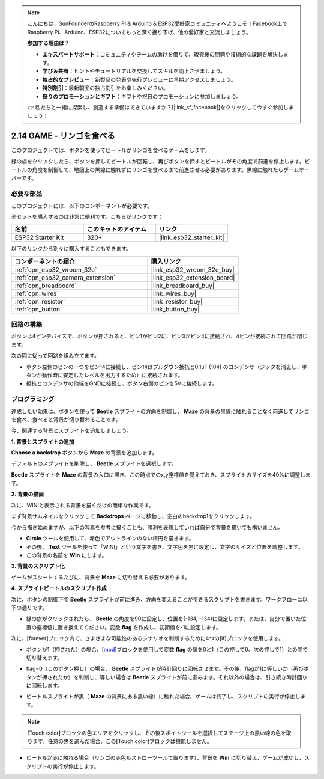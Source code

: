 .. note::

    こんにちは、SunFounderのRaspberry Pi & Arduino & ESP32愛好家コミュニティへようこそ！Facebook上でRaspberry Pi、Arduino、ESP32についてもっと深く掘り下げ、他の愛好家と交流しましょう。

    **参加する理由は？**

    - **エキスパートサポート**：コミュニティやチームの助けを借りて、販売後の問題や技術的な課題を解決します。
    - **学び＆共有**：ヒントやチュートリアルを交換してスキルを向上させましょう。
    - **独占的なプレビュー**：新製品の発表や先行プレビューに早期アクセスしましょう。
    - **特別割引**：最新製品の独占割引をお楽しみください。
    - **祭りのプロモーションとギフト**：ギフトや祝日のプロモーションに参加しましょう。

    👉 私たちと一緒に探索し、創造する準備はできていますか？[|link_sf_facebook|]をクリックして今すぐ参加しましょう！

.. _sh_eat_apple:

2.14 GAME - リンゴを食べる
==============================

このプロジェクトでは、ボタンを使ってビートルがリンゴを食べるゲームをします。

緑の旗をクリックしたら、ボタンを押してビートルが回転し、再びボタンを押すとビートルがその角度で前進を停止します。ビートルの角度を制御して、地図上の黒線に触れずにリンゴを食べるまで前進させる必要があります。黒線に触れたらゲームオーバーです。

.. image:: img/14_apple.png

必要な部品
---------------------

このプロジェクトには、以下のコンポーネントが必要です。

全セットを購入するのは非常に便利です。こちらがリンクです：

.. list-table::
    :widths: 20 20 20
    :header-rows: 1

    *   - 名前
        - このキットのアイテム
        - リンク
    *   - ESP32 Starter Kit
        - 320+
        - |link_esp32_starter_kit|

以下のリンクから別々に購入することもできます。

.. list-table::
    :widths: 30 20
    :header-rows: 1

    *   - コンポーネントの紹介
        - 購入リンク

    *   - :ref:`cpn_esp32_wroom_32e`
        - |link_esp32_wroom_32e_buy|
    *   - :ref:`cpn_esp32_camera_extension`
        - |link_esp32_extension_board|
    *   - :ref:`cpn_breadboard`
        - |link_breadboard_buy|
    *   - :ref:`cpn_wires`
        - |link_wires_buy|
    *   - :ref:`cpn_resistor`
        - |link_resistor_buy|
    *   - :ref:`cpn_button`
        - |link_button_buy|

回路の構築
-----------------------

ボタンは4ピンデバイスで、ボタンが押されると、ピン1がピン2に、ピン3がピン4に接続され、4ピンが接続されて回路が閉じます。

.. image:: img/5_buttonc.png

次の図に従って回路を組み立てます。

* ボタン左側のピンの一つをピン14に接続し、ピン14はプルダウン抵抗と0.1uF (104) のコンデンサ（ジッタを消去し、ボタンが動作時に安定したレベルを出力するため）に接続されます。
* 抵抗とコンデンサの他端をGNDに接続し、ボタン右側のピンを5Vに接続します。

.. image:: img/circuit/6_doorbel_bb.png

プログラミング
------------------
達成したい効果は、ボタンを使って **Beetle** スプライトの方向を制御し、 **Maze** の背景の黒線に触れることなく前進してリンゴを食べ、食べると背景が切り替わることです。

今、関連する背景とスプライトを追加しましょう。


**1. 背景とスプライトの追加**

**Choose a backdrop** ボタンから **Maze** の背景を追加します。

.. image:: img/14_backdrop.png

デフォルトのスプライトを削除し、 **Beetle** スプライトを選択します。

.. image:: img/14_sprite.png

**Beetle** スプライトを **Maze** の背景の入口に置き、この時点でのx,y座標値を覚えておき、スプライトのサイズを40%に調整します。

.. image:: img/14_sprite1.png

**2. 背景の描画**

次に、WIN!と表示される背景を描くだけの簡単な作業です。

まず背景サムネイルをクリックして **Backdrops** ページに移動し、空白のbackdrop1をクリックします。

.. image:: img/14_paint_back.png
    :width: 800

今から描き始めますが、以下の写真を参考に描くことも、勝利を表現していれば自分で背景を描いても構いません。

* **Circle** ツールを使用して、赤色でアウトラインのない楕円を描きます。
* その後、 **Text** ツールを使って「WIN!」という文字を書き、文字色を黒に設定し、文字のサイズと位置を調整します。
* この背景の名前を **Win** にします。

.. image:: img/14_win.png

**3. 背景のスクリプト化**

ゲームがスタートするたびに、背景を **Maze** に切り替える必要があります。

.. image:: img/14_switchback.png

**4. スプライトビートルのスクリプト作成**

次に、ボタンの制御下で **Beetle** スプライトが前に進み、方向を変えることができるスクリプトを書きます。ワークフローは以下の通りです。

* 緑の旗がクリックされたら、 **Beetle** の角度を90に設定し、位置を(-134, -134)に設定します。または、自分で置いた位置の座標値に置き換えてください。変数 **flag** を作成し、初期値を-1に設定します。

.. image:: img/14_bee1.png

次に、[forever]ブロック内で、さまざまな可能性のあるシナリオを判断するために4つの[if]ブロックを使用します。

* ボタンが1（押された）の場合、[`mod <https://en.scratch-wiki.info/wiki/Boolean_Block>`_]ブロックを使用して変数 **flag** の値を0と1（この押しで0、次の押しで1）との間で切り替えます。

.. image:: img/14_bee2.png

* flag=0（このボタン押し）の場合、 **Beetle** スプライトが時計回りに回転させます。その後、flagが1に等しいか（再びボタンが押されたか）を判断し、等しい場合は **Beetle** スプライトが前に進みます。それ以外の場合は、引き続き時計回りに回転します。

.. image:: img/14_bee3.png

* ビートルスプライトが黒（ **Maze** の背景にある黒い線）に触れた場合、ゲームは終了し、スクリプトの実行が停止します。

.. note::
    
    [Touch color]ブロックの色エリアをクリックし、その後スポイトツールを選択してステージ上の黒い線の色を取ります。任意の黒を選んだ場合、この[Touch color]ブロックは機能しません。


.. image:: img/14_bee5.png

* ビートルが赤に触れる場合（リンゴの赤色もストローツールで取ります）、背景を **Win** に切り替え、ゲームが成功し、スクリプトの実行が停止します。


.. image:: img/14_bee4.png
